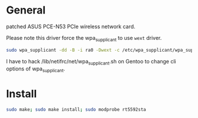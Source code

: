 * General
patched ASUS PCE-N53 PCIe wireless network card.

Please note this driver force the wpa_supplicant to use =wext= driver.

#+begin_src bash
sudo wpa_supplicant -dd -B -i ra0 -Dwext -c /etc/wpa_supplicant/wpa_supplicant.conf
#+end_src

I have to hack /lib/netifrc/net/wpa_supplicant.sh on Gentoo to change cli options of wpa_supplicant.

* Install
#+begin_src bash
sudo make; sudo make install; sudo modprobe rt5592sta
#+end_src

